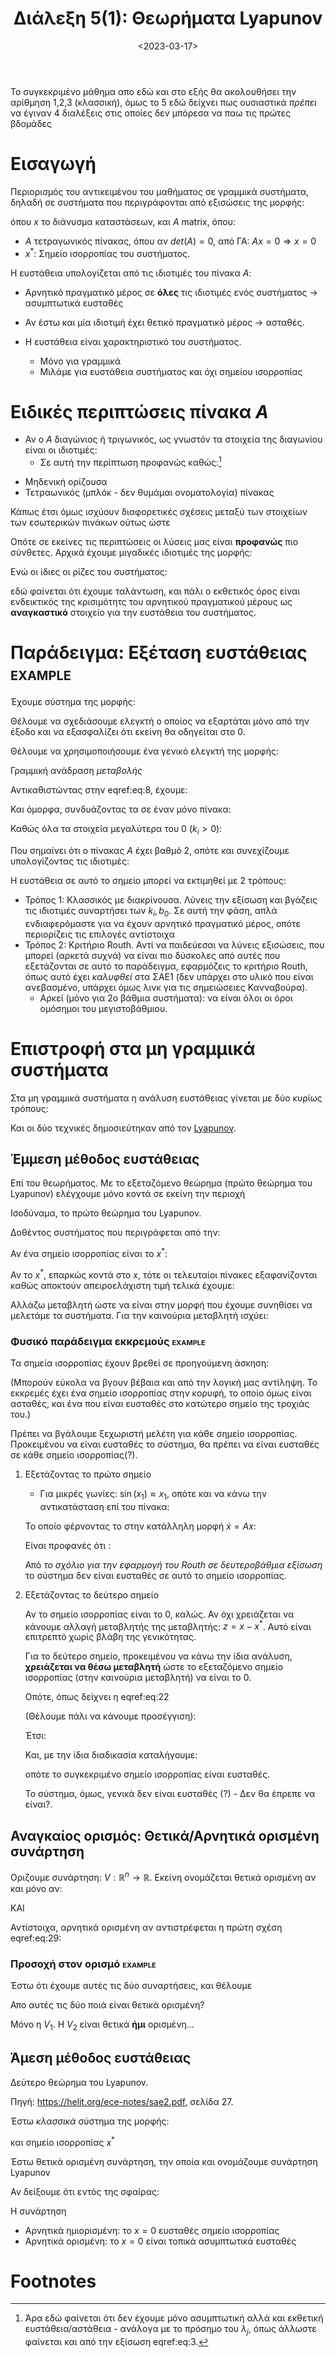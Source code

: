 #+TITLE: Διάλεξη 5(1): Θεωρήματα Lyapunov
#+FILETAGS: lecture
#+DATE: <2023-03-17>
#+FILETAGS: lecture
#+COURSE: SAE2
#+INSTITUTION: A.U.Th


#+begin_note
Το συγκεκριμένο μάθημα απο εδώ και στο εξής θα ακολουθήσει την αρίθμηση 1,2,3
(κλασσική), όμως το 5 εδώ δείχνει πως ουσιαστικά /πρέπει/ να έγιναν 4 διαλέξεις
στις οποίες δεν μπόρεσα να παω τις πρώτες βδομάδες
#+end_note

* Εισαγωγή
Περιορισμός του αντικειμένου του μαθήματος σε γραμμικά συστήματα, δηλαδή σε
συστήματα που περιγράφονται από εξισώσεις της μορφής:

\begin{equation}
\label{eq:1}
{\dot x} = F(x) \Rightarrow {\dot x} = Ax
\end{equation}

όπου $x$ το διάνυσμα καταστάσεων, και $A$ matrix, όπου:
- $A$ τετραγωνικός πίνακας, όπου αν $det(A)=0$, από ΓΑ: $Ax=0\Rightarrow x=0$
- $x^{*}$: Σημείο ισορροπίας του συστήματος.

Η ευστάθεια υπολογίζεται από τις ιδιοτιμές του πίνακα $A$:
- Αρνητικό πραγματικό μέρος σε *όλες* τις ιδιοτιμές ενός συστήματος -> ασυμπτωτικά ευσταθές
- Αν έστω και μία ιδιοτιμή έχει θετικό πραγματικό μέρος -> ασταθές.

- Η ευστάθεια είναι χαρακτηριστικό του συστήματος.
  - Μόνο για γραμμικά
  - Μιλάμε για ευστάθεια συστήματος και όχι σημείου ισορροπίας

* Ειδικές περιπτώσεις πίνακα $A$
- Αν ο $A$ διαγώνιος ή τριγωνικός, ως γνωστόν τα στοιχεία της διαγωνίου είναι οι
  ιδιοτιμές:
  - Σε αυτή την περίπτωση προφανώς καθώς:[fn:1]
\begin{equation}
\label{eq:3}
{\dot x}_j = \lambda_jx_j \Rightarrow \cdots \Rightarrow x_j(t) = x_j(0)e^{\lambda_jt}
\end{equation}

- Μηδενική ορίζουσα
- Τετραωνικός (μπλόκ - δεν θυμάμαι ονοματολογία) πίνακας
  
\begin{equation}
\label{eq:4}
\begin{bmatrix}
\begin{bmatrix}
\sigma_1 & \omega_1\\
\sigma_2 & \omega_2\\
\end{bmatrix} & \cdots & 0\\
\vdots & \ddots & \vdots\\
0 & \cdots &
\begin{bmatrix}
\sigma_n & \omega_n\\
\sigma_n & \omega_n\\
\end{bmatrix} 
\end{bmatrix}
\end{equation}

Κάπως έτσι όμως ισχύουν διαφορετικές σχέσεις μεταξύ των στοιχείων των εσωτερικών
πινάκων ούτως ώστε
\begin{equation}
\label{eq:5}
\begin{bmatrix}
\sigma_1 & \omega_1\\
-\omega_1 & \sigma_1
\end{bmatrix}
\end{equation}


Οπότε σε εκείνες τις περιπτώσεις οι λύσεις μας είναι *προφανώς* πιο σύνθετες.
Αρχικά έχουμε μιγαδικές ιδιοτιμές της μορφής:
\begin{equation}
\label{eq:6}
\lambda_j = \sigma_j \pm \jmath \omega_j
\end{equation}

Ενώ οι ίδιες οι ρίζες του συστήματος:
\begin{equation}
\label{eq:7}
x_{2j-1}(t) = e^{\sigma_jt}(x_{2j-1}(0)\cos{\left(\omega_jt\right)}+x_{2j}(0)\sin{\left(\omega_jt\right)})
\end{equation}

εδώ φαίνεται ότι έχουμε ταλάντωση, και πάλι ο εκθετικός όρος είναι ενδεικτικός
της κρισιμότητς του αρνητικού πραγματικού μέρους ως *αναγκαστικό* στοιχείο για την
ευστάθεια του συστήματος.

* Παράδειγμα: Εξέταση ευστάθειας                                 :example:

Έχουμε σύστημα της μορφής:
\begin{equation}
\label{eq:8}
{\dot x} = 
\begin{bmatrix}
-k_0 -k_1 & k_1\\
k_2 & -k_2
\end{bmatrix}x + 
\begin{bmatrix}
b_0\\0
\end{bmatrix}u
\end{equation}

Θέλουμε να σχεδιάσουμε ελεγκτή ο οποίος να εξαρτάται μόνο από την έξοδο και να
εξασφαλίζει ότι εκείνη θα οδηγείται στο 0.

Θέλουμε να χρησιμοποιήσουμε ένα γενικό ελεγκτή της μορφής:
\begin{equation}
\label{eq:9}
u = -kx_2
\end{equation}

#+begin_note
Γραμμική ανάδραση /μεταβολής/ 
#+end_note

Αντικαθιστώντας στην eqref:eq:8, έχουμε:
\begin{equation}
\label{eq:10}
{\dot x} = 
\begin{bmatrix}
-k_0 -k_1 & k_1\\
k_2 & -k_2
\end{bmatrix}x + 
\begin{bmatrix}
-b_0kx_{2}\\0
\end{bmatrix}
\end{equation}


Και όμορφα, συνδυάζοντας τα σε έναν μόνο πίνακα:
\begin{equation}
\label{eq:11}
{\dot x} = 
\begin{bmatrix}
-k_0 -k_1 & k_1-kb_0\\
k_2 & -k_2
\end{bmatrix}x \Rightarrow
{\dot x} = Ax
\end{equation}


Καθώς όλα τα στοιχεία μεγαλύτερα του 0 ($k_i >0$):
\begin{equation}
\label{eq:12}
det(A) = \cdots > 0
\end{equation}

Που σημαίνει ότι ο πίνακας $A$ έχει βαθμό 2, οπότε και συνεχίζουμε υπολογίζοντας
τις ιδιοτιμές:
\begin{equation}
\label{eq:13}
det(sI - A) = 0 \Rightarrow \cdots \Rightarrow  s^2+ (k_0+k_1+k_2)s + k_2(b_0k+k_0) = 0
\end{equation}

Η ευστάθεια σε αυτό το σημείο μπορεί να εκτιμηθεί με 2 τρόπους:
- Τρόπος 1: Κλασσικός με διακρίνουσα.
  Λύνεις την εξίσωση και βγάζεις τις ιδιοτιμές συναρτήσει των $k_{i}, b_0$. Σε
  αυτή την φάση, απλά ενδιαφερόμαστε για να έχουν αρνητικό πραγματικό μέρος,
  οπότε περιορίζεις τις επιλογές αντίστοιχα
- Τρόπος 2: Κριτήριο Routh.
  Αντί να παιδεύεσαι να λύνεις εξισώσεις, που μπορεί (αρκετά συχνά) να είναι πιο
  δύσκολες από αυτές που εξετάζονται σε αυτό το παράδειγμα, εφαρμόζεις το
  κριτήριο Routh, όπως αυτό έχει /καλυφθεί/ στα ΣΑΕ1 (δεν υπάρχει στο υλικό που
  είναι ανεβασμένο, υπάρχει όμως λινκ για τις σημειώσειες Κανναβούρα).
  - Αρκεί (μόνο για 2ο βάθμια συστήματα): να είναι όλοι οι όροι ομόσημοι του
    μεγιστοβάθμιου.

    
* Επιστροφή στα μη γραμμικά συστήματα
Στα μη γραμμικά συστήματα η ανάλυση ευστάθειας γίνεται με δύο κυρίως τρόπους:
#+begin_note
Και οι δύο τεχνικές δημοσιεύτηκαν από τον [[https://en.wikipedia.org/wiki/Aleksandr_Lyapunov][Lyapunov]].
#+end_note

** Έμμεση μέθοδος ευστάθειας
#+begin_note Έλεγχος σε περιοχή
Επί του θεωρήματος. Με το εξεταζόμενο θεώρημα (πρώτο θεώρημα του Lyapunov)
ελέγχουμε μόνο κοντά σε εκείνη την περιοχή
#+end_note
Ισοδύναμα, το πρώτο θεώρημα του Lyapunov.

Δοθέντος συστήματος που περιγράφεται από την:
\begin{equation}
\label{eq:14}
{\dot x} = F(x)
\end{equation}

Αν ένα σημείο ισορροπίας είναι το $x^{*}$:
\begin{equation}
\label{eq:15}
{\dot x} = F(x^{*}) + \frac{\partial{F}}{\partial{x}}(x-x^{*})+ R(|x-x^{*}|)
\end{equation}

Αν το $x^{*}$, επαρκώς κοντά στο $x$, τότε οι τελευταίοι πίνακες εξαφανίζονται
καθώς αποκτούν απειροελάχιστη τιμή τελικά έχουμε:

\begin{equation}
\label{eq:16}
{\dot x} = A (x-x^{*}) \Rightarrow {\dot x} = Az
\end{equation}

Αλλάζω μεταβλητή ώστε να είναι στην μορφή που έχουμε συνηθίσει να μελετάμε τα
συστήματα. Για την καινούρια μεταβλητή ισχύει:

\begin{equation}
\label{eq:17}
z^{\cdot} = {\dot x}
\end{equation}

*** Φυσικό παράδειγμα εκκρεμούς                                   :example:

\begin{equation}
\label{eq:19}
{\dot x} = 
\begin{bmatrix}
x_2 \\ \sin{\left(x_1\right)} - \gamma x_2
\end{bmatrix}
, \gamma>0
\end{equation}

Τα σημεία ισορροπίας έχουν βρεθεί σε προηγούμενη άσκηση:
\begin{equation}
\label{eq:20}
(0,0), (\pi,0)
\end{equation}

(Μπορούν εύκολα να βγουν βέβαια και από την λογική μας αντίληψη. Το εκκρεμές
έχει ένα σημείο ισορροπίας στην κορυφή, το οποίο όμως είναι ασταθές, και ένα που
είναι ευσταθές στο κατώτερο σημείο της τροχιάς του.)

Πρέπει να βγάλουμε ξεχωριστή μελέτη για κάθε σημείο ισορροπίας. Προκειμένου να
είναι ευσταθές το σύστημα, θα πρέπει να είναι ευσταθές σε κάθε σημείο
ισορροπίας(?).

**** Εξετάζοντας το πρώτο σημείο
- Για μικρές γωνίες: $\sin{\left(x_1\right)}\approx x_1$, οπότε και να κάνω την
  αντικατάσταση επί του πίνακα:
  
\begin{equation}
\label{eq:21}
{\dot x} = 
\begin{bmatrix}
x_2 \\ x_1 - \gamma x_2
\end{bmatrix}
\end{equation}

Το οποίο φέρνοντας το στην κατάλληλη μορφή ${\dot x} = A x$:

\begin{equation}
\label{eq:22}
{\dot x} = 
\begin{bmatrix}
0 & 1\\ 1 & -\gamma
\end{bmatrix}
x
\end{equation}

Είναι προφανές ότι :
\begin{equation}
\label{eq:23}
\det(sI - A) = 0 \Rightarrow s^2 + \gamma s -1 = 0
\end{equation}

Από [[*Παράδειγμα: Εξέταση ευστάθειας][το σχόλιο για την εφαρμογή του Routh σε δευτεροβάθμια εξίσωση]] το σύστημα δεν
είναι ευσταθές σε αυτό το σημείο ισορροπίας.

**** Εξετάζοντας το δεύτερο σημείο
#+begin_note Αλλαγή μεταβλητής
Αν το σημείο ισορροπίας είναι το 0, καλώς. Αν όχι χρειάζεται να κάνουμε αλλαγή
μεταβλητής της μεταβλητής: $z = x- x^{*}$. Αυτό είναι επιτρεπτό χωρίς βλάβη της γενικότητας.
#+end_note
Για το δεύτερο σημείο, προκειμένου να κάνω την ίδια ανάλυση, *χρειάζεται να θέσω
μεταβλητή* ώστε το εξεταζόμενο σημείο ισορροπίας (στην καινούρια μεταβλητή) να
είναι το 0.
  
\begin{equation}
\label{eq:24}
z = 
\begin{bmatrix}
z_1\\z_2
\end{bmatrix} = 
\begin{cases}
z_1 &=  x_1 - \pi\\
z_2 &= x_2\\
\end{cases}
\end{equation}

Οπότε, όπως δείχνει η eqref:eq:22
\begin{equation}
\label{eq:2}
{\dot z} = \begin{bmatrix}
z_2 & 0 \\ \sin{\left(z_1+\pi\right) &-\gamma z_2}
\end{bmatrix}
\end{equation}

(Θέλουμε πάλι να κάνουμε προσέγγιση):
\begin{equation}
\label{eq:26}
\sin{\left(z_1+\pi\right)} = - \sin{\left(z_1\right)} \stackrel{\text{around } 0}{\approx} - z_{1}
\end{equation}

Έτσι:
\begin{equation}
\label{eq:25}
{\dot z} = 
\begin{bmatrix}
0 & 1\\ -1 & -\gamma
\end{bmatrix}z
\end{equation}

Και, με την ίδια διαδικασία καταλήγουμε:

\begin{equation}
\label{eq:27}
\det(sI - A) = 0 \Rightarrow s^2 +\gamma s +1 = 0
\end{equation}

οπότε το συγκεκριμένο σημείο ισορροπίας είναι ευσταθές.

Το σύστημα, όμως, γενικά δεν είναι ευσταθές (?) - Δεν θα έπρεπε να είναι?.


** Αναγκαίος ορισμός: Θετικά/Αρνητικά ορισμένη συνάρτηση
#+begin_comment
Η ιδέα: αποδεικνύοντας γνησίως φθίνουσα μορφή του συστήματος ...
#+end_comment


Οριζουμε συνάρτηση: $V: {\mathbb R}^n \to {\mathbb R}$. Εκείνη ονομάζεται θετικά
ορισμένη αν και μόνο αν:
\begin{equation}
\label{eq:29}
V(x) > 0 \forall x\neq 0
\end{equation}
ΚΑΙ
\begin{equation}
\label{eq:30}
V(0) = 0
\end{equation}

Αντίστοιχα, αρνητικά ορισμένη αν αντιστρέφεται η πρώτη σχέση eqref:eq:29:
\begin{equation}
\label{eq:18}
V(x)<0 \forall x \neq 0
\end{equation}


*** Προσοχή στον ορισμό                                           :example:
Έστω ότι έχουμε αυτές τις δύο συναρτήσεις, και θέλουμε
\begin{align*}
\label{eq:31}
V_1(x_1,x_2) &= x_1^2 + x_2^2\\
V_2(x_1,x_2) &= x_1^{2}
\end{align*}
Απο αυτές τις δύο ποιά είναι θετικά ορισμένη?

Μόνο η $V_1$.
Η $V_2$ είναι θετικά *ήμι* ορισμένη...

** Άμεση μέθοδος ευστάθειας
Δεύτερο θεώρημα του Lyapunov.
#+begin_note
Πηγή: https://helit.org/ece-notes/sae2.pdf, σελίδα 27.
#+end_note

Έστω /κλασσικά/ σύστημα της μορφής:
\begin{equation}
\label{eq:28}
{\dot x} = F(x)
\end{equation}
και σημείο ισορροπίας $x^{*}$

Έστω θετικά ορισμένη συνάρτηση, την οποία και ονομάζουμε συνάρτηση Lyapunov 
\begin{equation}
\label{eq:33}
V(x) >0
\end{equation}

Αν δείξουμε ότι εντός της σφαίρας:
\begin{equation}
\label{eq:34}
B_r(0) = \left\{ x\in {\mathbb R}^n : |x| < r\right\}
\end{equation}

Η συνάρτηση
\begin{equation}
\label{eq:32}
{\dot V} = \frac{\partial{V}}{\partial{x}}^T {\dot x} = \frac{\partial{V}}{\partial{x}}^T F(x) 
\end{equation}

- Αρνητικά ημιορισμένη: το $x=0$ ευσταθές σημείο ισορροπίας
- Αρνητικά ορισμένη: το $x=0$ είναι τοπικά ασυμπτωτικά ευσταθές

* Footnotes

[fn:1] Άρα εδώ φαίνεται ότι δεν έχουμε μόνο ασυμπτωτική αλλά και εκθετική
ευστάθεια/αστάθεια - ανάλογα με το πρόσημο του $\lambda_j$, όπως άλλωστε
φαίνεται και από την εξίσωση eqref:eq:3. 

